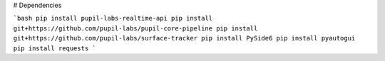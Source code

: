 # Dependencies

```bash
pip install pupil-labs-realtime-api
pip install git+https://github.com/pupil-labs/pupil-core-pipeline
pip install git+https://github.com/pupil-labs/surface-tracker
pip install PySide6
pip install pyautogui
pip install requests
```
